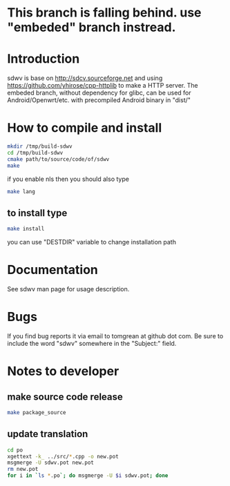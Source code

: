 * This branch is falling behind. use "embeded" branch instread.
* Introduction
sdwv is base on http://sdcv.sourceforge.net and using https://github.com/yhirose/cpp-httplib
to make a HTTP server.
The embeded branch, without dependency for glibc, can be used for Android/Openwrt/etc. with precompiled Android binary in "dist/"
* How to compile and install
#+BEGIN_SRC sh
mkdir /tmp/build-sdwv
cd /tmp/build-sdwv
cmake path/to/source/code/of/sdwv
make
#+END_SRC
if you enable nls then you should also type
#+BEGIN_SRC sh
make lang
#+END_SRC
** to install type
#+BEGIN_SRC sh
make install
#+END_SRC
you can use "DESTDIR" variable to change installation path

* Documentation
See sdwv man page for usage description.

* Bugs
If you find bug reports it via email to tomgrean at github dot com. 
Be sure to include the word "sdwv" somewhere in the "Subject:" field.

* Notes to developer
** make source code release
#+BEGIN_SRC sh
make package_source
#+END_SRC
** update translation
#+BEGIN_SRC sh
cd po
xgettext -k_ ../src/*.cpp -o new.pot
msgmerge -U sdwv.pot new.pot
rm new.pot
for i in `ls *.po`; do msgmerge -U $i sdwv.pot; done
#+END_SRC
